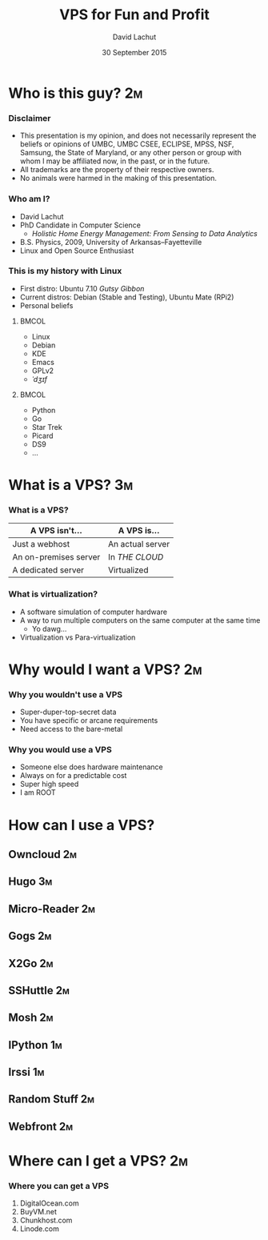 #+TITLE:  VPS for Fun and Profit
#+AUTHOR: David Lachut
#+EMAIL:  dlachut1@umbc.edu
#+DATE:   30 September 2015

#+DESCRIPTION: 
#+KEYWORDS:    
#+LANGUAGE:    en
#+OPTIONS:     H:3 num:t toc:t \n:nil @:t ::t |:t ^:t -:t f:t *:t <:t tags:nil
#+OPTIONS:     TeX:t LaTeX:t skip:nil d:nil todo:t pri:nil toc:nil tags:not-in-toc
#+INFOJS_OPT:  view:nil toc:nil ltoc:t mouse:underline buttons:0 path:http://orgmode.org/org-info.js

#+EXPORT_SELECT_TAGS:  export
#+EXPORT_EXCLUDE_TAGS: noexport

#+LINK_UP:   
#+LINK_HOME: 

#+startup: beamer
#+LaTeX_CLASS: beamer
#+LaTeX_CLASS_OPTIONS: [presentation,aspectratio=169]
#+LaTeX_HEADER: \usepackage{subfigure}
#+LaTeX_HEADER: \usepackage{algorithmic}
#+BEAMER_FRAME_LEVEL: 2
#+BEAMER_THEME: default
#+COLUMNS: %45ITEM %10BEAMER_env(Env) %10BEAMER_act(Act) %4BEAMER_col(Col) %8BEAMER_opt(Opt)
#+PROPERTY: BEAMER_col_ALL 0.1 0.2 0.3 0.4 0.5 0.6 0.7 0.8 0.9 0.0 :ETC

# \author[David Lachut]{{\large David Lachut}\\
#   Mobile, Pervasive, and Sensor Systems Lab\\
#   ECLIPSE Cluster\\
#   Department of Computer Science and Electrical Engineering\\
#   University of Maryland, Baltimore County\\
#   {\tt dlachut1@umbc.edu}\\
#   \url{http://dslachut.com}
# }

* Who is this guy?							 :2m:
*** Disclaimer
- This presentation is my opinion, and does not necessarily represent the 
  beliefs or opinions of UMBC, UMBC CSEE, ECLIPSE, MPSS, NSF, Samsung, the 
  State of Maryland, or any other person or group with whom I may be affiliated
  now, in the past, or in the future.
- All trademarks are the property of their respective owners.
- No animals were harmed in the making of this presentation.
*** Who am I?
- David Lachut
- PhD Candidate in Computer Science
  - /Holistic Home Energy Management: From Sensing to Data Analytics/
- B.S. Physics, 2009, University of Arkansas--Fayetteville
- Linux and Open Source Enthusiast
*** This is my history with Linux
- First distro: Ubuntu 7.10 /Gutsy Gibbon/
- Current distros: Debian (Stable and Testing), Ubuntu Mate (RPi2)
- Personal beliefs
**** 								      :BMCOL:
  :PROPERTIES:
  :BEAMER_col: 0.45
  :END:
  - Linux
  - Debian
  - KDE
  - Emacs
  - GPLv2
  - /ˈdʒɪf/
**** 								      :BMCOL:
  :PROPERTIES:
  :BEAMER_col: 0.45
  :END:
  - Python
  - Go
  - Star Trek
  - Picard
  - DS9
  - ...
* What is a VPS?							 :3m:
*** What is a VPS?
| A VPS isn't...        | A VPS is...         |
|-----------------------+---------------------|
| Just a webhost        | An actual server    |
| An on-premises server | In /THE CLOUD/      |
| A dedicated server    | Virtualized         |
*** What is virtualization?
- A software simulation of computer hardware
- A way to run multiple computers on the same computer at the same time
  - Yo dawg...
- Virtualization vs Para-virtualization
* Why would I want a VPS?						 :2m:
*** Why you wouldn't use a VPS
- Super-duper-top-secret data
- You have specific or arcane requirements
- Need access to the bare-metal
*** Why you would use a VPS
- Someone else does hardware maintenance
- Always on for a predictable cost
- Super high speed
- I am ROOT
* How can I use a VPS?
** Owncloud								 :2m:
** Hugo									 :3m:
** Micro-Reader								 :2m:
** Gogs									 :2m:
** X2Go									 :2m:
** SSHuttle								 :2m:
** Mosh									 :2m:
** IPython								 :1m:
** Irssi								 :1m:
** Random Stuff								 :2m:
** Webfront								 :2m:
* Where can I get a VPS?						 :2m:
*** Where you can get a VPS
1. DigitalOcean.com
2. BuyVM.net
3. Chunkhost.com
4. Linode.com

